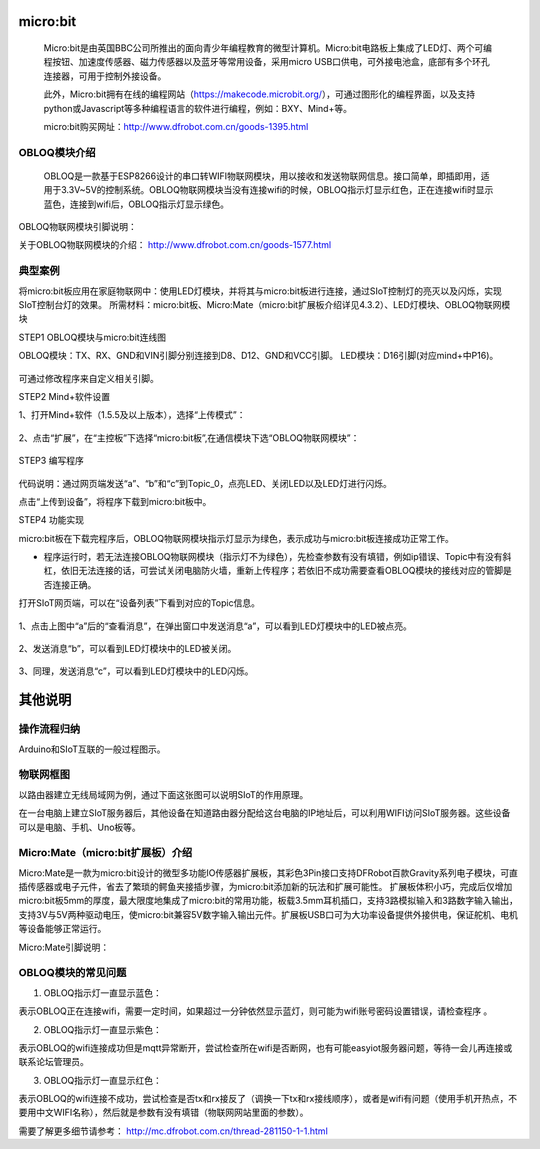 micro:bit
===========================


    Micro:bit是由英国BBC公司所推出的面向青少年编程教育的微型计算机。Micro:bit电路板上集成了LED灯、两个可编程按钮、加速度传感器、磁力传感器以及蓝牙等常用设备，采用micro USB口供电，可外接电池盒，底部有多个环孔连接器，可用于控制外接设备。
    
    此外，Micro:bit拥有在线的编程网站（https://makecode.microbit.org/），可通过图形化的编程界面，以及支持python或Javascript等多种编程语言的软件进行编程，例如：BXY、Mind+等。
    
    micro:bit购买网址：http://www.dfrobot.com.cn/goods-1395.html
    

OBLOQ模块介绍
--------------------------

    OBLOQ是一款基于ESP8266设计的串口转WIFI物联网模块，用以接收和发送物联网信息。接口简单，即插即用，适用于3.3V~5V的控制系统。OBLOQ物联网模块当没有连接wifi的时候，OBLOQ指示灯显示红色，正在连接wifi时显示蓝色，连接到wifi后，OBLOQ指示灯显示绿色。
    
OBLOQ物联网模块引脚说明：

.. image:: ../image/demo/obloq.png


关于OBLOQ物联网模块的介绍：
http://www.dfrobot.com.cn/goods-1577.html
    

典型案例
--------------------------


将micro:bit板应用在家庭物联网中：使用LED灯模块，并将其与micro:bit板进行连接，通过SIoT控制灯的亮灭以及闪烁，实现SIoT控制台灯的效果。
所需材料：micro:bit板、Micro:Mate（micro:bit扩展板介绍详见4.3.2）、LED灯模块、OBLOQ物联网模块


STEP1 OBLOQ模块与micro:bit连线图

OBLOQ模块：TX、RX、GND和VIN引脚分别连接到D8、D12、GND和VCC引脚。
LED模块：D16引脚(对应mind+中P16)。

 .. image:: ../image/demo/microbit/image001.png

可通过修改程序来自定义相关引脚。

 

STEP2 Mind+软件设置

1、打开Mind+软件（1.5.5及以上版本），选择“上传模式”：

 .. image:: ../image/demo/microbit/image002.png

2、点击“扩展”，在“主控板”下选择“micro:bit板”,在通信模块下选“OBLOQ物联网模块”：


  .. image:: ../image/demo/microbit/image003.png


STEP3 编写程序

 
  .. image:: ../image/demo/microbit/image004.png



	**注意**：需要正确填写Wi-Fi的名称和密码。

代码说明：通过网页端发送“a”、“b”和“c”到Topic_0，点亮LED、关闭LED以及LED灯进行闪烁。

点击“上传到设备”，将程序下载到micro:bit板中。



STEP4 功能实现

micro:bit板在下载完程序后，OBLOQ物联网模块指示灯显示为绿色，表示成功与micro:bit板连接成功正常工作。

* 程序运行时，若无法连接OBLOQ物联网模块（指示灯不为绿色），先检查参数有没有填错，例如ip错误、Topic中有没有斜杠，依旧无法连接的话，可尝试关闭电脑防火墙，重新上传程序；若依旧不成功需要查看OBLOQ模块的接线对应的管脚是否连接正确。

打开SIoT网页端，可以在“设备列表”下看到对应的Topic信息。

  .. image:: ../image/demo/microbit/image005.png



1、点击上图中“a”后的“查看消息”，在弹出窗口中发送消息“a”，可以看到LED灯模块中的LED被点亮。

  .. image:: ../image/demo/microbit/image006.png

 
2、发送消息“b”，可以看到LED灯模块中的LED被关闭。

  .. image:: ../image/demo/microbit/image007.png


3、同理，发送消息“c”，可以看到LED灯模块中的LED闪烁。

 
  .. image:: ../image/demo/microbit/image008.png



其他说明
=========================

操作流程归纳
-------------------------

Arduino和SIoT互联的一般过程图示。

.. image:: ../image/zhangyu/Arduino/arduino-50.png


物联网框图
-----------------------

以路由器建立无线局域网为例，通过下面这张图可以说明SIoT的作用原理。

在一台电脑上建立SIoT服务器后，其他设备在知道路由器分配给这台电脑的IP地址后，可以利用WIFI访问SIoT服务器。这些设备可以是电脑、手机、Uno板等。

.. image:: ../image/zhangyu/Arduino/arduino-51.png


Micro:Mate（micro:bit扩展板）介绍
-------------------------------------------------------------
Micro:Mate是一款为micro:bit设计的微型多功能IO传感器扩展板，其彩色3Pin接口支持DFRobot百款Gravity系列电子模块，可直插传感器或电子元件，省去了繁琐的鳄鱼夹接插步骤，为micro:bit添加新的玩法和扩展可能性。
扩展板体积小巧，完成后仅增加micro:bit板5mm的厚度，最大限度地集成了micro:bit的常用功能，板载3.5mm耳机插口，支持3路模拟输入和3路数字输入输出，支持3V与5V两种驱动电压，使micro:bit兼容5V数字输入输出元件。扩展板USB口可为大功率设备提供外接供电，保证舵机、电机等设备能够正常运行。

Micro:Mate引脚说明：



OBLOQ模块的常见问题
------------------------------------------

1) OBLOQ指示灯一直显示蓝色：

表示OBLOQ正在连接wifi，需要一定时间，如果超过一分钟依然显示蓝灯，则可能为wifi账号密码设置错误，请检查程序 。

2) OBLOQ指示灯一直显示紫色：

表示OBLOQ的wifi连接成功但是mqtt异常断开，尝试检查所在wifi是否断网，也有可能easyiot服务器问题，等待一会儿再连接或联系论坛管理员。 

3) OBLOQ指示灯一直显示红色：

表示OBLOQ的wifi连接不成功，尝试检查是否tx和rx接反了（调换一下tx和rx接线顺序），或者是wifi有问题（使用手机开热点，不要用中文WIFI名称），然后就是参数有没有填错（物联网网站里面的参数）。 

需要了解更多细节请参考：
http://mc.dfrobot.com.cn/thread-281150-1-1.html

